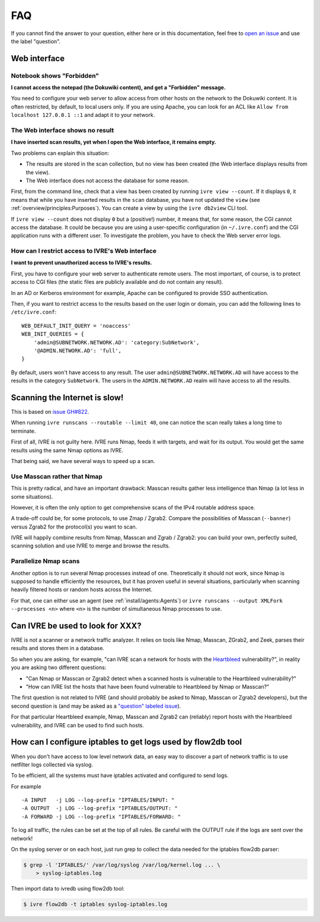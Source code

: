 FAQ
===

If you cannot find the answer to your question, either here or in this
documentation, feel free to `open an issue
<https://github.com/ivre/ivre/issues/new>`_ and use the label
"question".

Web interface
-------------

Notebook shows "Forbidden"
~~~~~~~~~~~~~~~~~~~~~~~~~~

**I cannot access the notepad (the Dokuwiki content), and get a
"Forbidden" message.**

You need to configure your web server to allow access from other hosts
on the network to the Dokuwiki content. It is often restricted, by
default, to local users only. If you are using Apache, you can look
for an ACL like ``Allow from localhost 127.0.0.1 ::1`` and adapt it to
your network.

The Web interface shows no result
~~~~~~~~~~~~~~~~~~~~~~~~~~~~~~~~~

**I have inserted scan results, yet when I open the Web interface, it
remains empty.**

Two problems can explain this situation:

- The results are stored in the scan collection, but no view has been
  created (the Web interface displays results from the view).
- The Web interface does not access the database for some reason.

First, from the command line, check that a view has been created by
running ``ivre view --count``. If it displays ``0``, it means that
while you have inserted results in the ``scan`` database, you have not
updated the ``view`` (see :ref:`overview/principles:Purposes`). You
can create a view by using the ``ivre db2view`` CLI tool.

If ``ivre view --count`` does not display ``0`` but a (positive!)
number, it means that, for some reason, the CGI cannot access the
database. It could be because you are using a user-specific
configuration (in ``~/.ivre.conf``) and the CGI application runs with
a different user. To investigate the problem, you have to check the
Web server error logs.

How can I restrict access to IVRE's Web interface
~~~~~~~~~~~~~~~~~~~~~~~~~~~~~~~~~~~~~~~~~~~~~~~~~

**I want to prevent unauthorized access to IVRE's results.**

First, you have to configure your web server to authenticate remote
users. The most important, of course, is to protect access to CGI files
(the static files are publicly available and do not contain any result).

In an AD or Kerberos environment for example, Apache can be configured
to provide SSO authentication.

Then, if you want to restrict access to the results based on the user
login or domain, you can add the following lines to ``/etc/ivre.conf``:

::

   WEB_DEFAULT_INIT_QUERY = 'noaccess'
   WEB_INIT_QUERIES = {
       'admin@SUBNETWORK.NETWORK.AD': 'category:SubNetwork',
       '@ADMIN.NETWORK.AD': 'full',
   }

By default, users won't have access to any result. The user
``admin@SUBNETWORK.NETWORK.AD`` will have access to the results in the
category ``SubNetwork``. The users in the ``ADMIN.NETWORK.AD`` realm
will have access to all the results.

Scanning the Internet is slow!
------------------------------

This is based on `issue GH#822
<https://github.com/ivre/ivre/issues/822>`_.

When running ``ivre runscans --routable --limit 40``, one can notice
the scan really takes a long time to terminate.

First of all, IVRE is not guilty here. IVRE runs Nmap, feeds it with
targets, and wait for its output. You would get the same results using
the same Nmap options as IVRE.

That being said, we have several ways to speed up a scan.

Use Masscan rather that Nmap
~~~~~~~~~~~~~~~~~~~~~~~~~~~~

This is pretty radical, and have an important drawback: Masscan
results gather less intelligence than Nmap (a lot less in some
situations).

However, it is often the only option to get comprehensive scans of the
IPv4 routable address space.

A trade-off could be, for some protocols, to use Zmap /
Zgrab2. Compare the possibilities of Masscan (``--banner``) versus
Zgrab2 for the protocol(s) you want to scan.

IVRE will happily combine results from Nmap, Masscan and Zgrab /
Zgrab2: you can build your own, perfectly suited, scanning solution
and use IVRE to merge and browse the results.

Parallelize Nmap scans
~~~~~~~~~~~~~~~~~~~~~~

Another option is to run several Nmap processes instead of
one. Theoretically it should not work, since Nmap is supposed to
handle efficiently the resources, but it has proven useful in several
situations, particularly when scanning heavily filtered hosts or
random hosts across the Internet.

For that, one can either use an agent (see
:ref:`install/agents:Agents`) or ``ivre runscans --output
XMLFork --processes <n>`` where ``<n>`` is the number of simultaneous
Nmap processes to use.

Can IVRE be used to look for XXX?
---------------------------------

IVRE is not a scanner or a network traffic analyzer. It relies on
tools like Nmap, Masscan, ZGrab2, and Zeek, parses their results and
stores them in a database.

So when you are asking, for example, "can IVRE scan a network for
hosts with the `Heartbleed
<https://en.wikipedia.org/wiki/Heartbleed>`_ vulnerability?", in
reality you are asking two different questions:

- "Can Nmap or Masscan or Zgrab2 detect when a scanned hosts is
  vulnerable to the Heartbleed vulnerability?"
- "How can IVRE list the hosts that have been found vulnerable to
  Heartbleed by Nmap or Masscan?"

The first question is not related to IVRE (and should probably be
asked to Nmap, Masscan or Zgrab2 developers), but the second question
is (and may be asked as a `"question" labeled issue
<https://github.com/ivre/ivre/issues/new?labels=question>`_).

For that particular Heartbleed example, Nmap, Masscan and Zgrab2 can
(reliably) report hosts with the Heartbleed vulnerability, and IVRE
can be used to find such hosts.

How can I configure iptables to get logs used by flow2db tool
-------------------------------------------------------------

When you don't have access to low level network data, an easy way to
discover a part of network traffic is to use netfilter logs collected
via syslog.

To be efficient, all the systems must have iptables activated and
configured to send logs.

For example

::

      -A INPUT   -j LOG --log-prefix "IPTABLES/INPUT: "
      -A OUTPUT  -j LOG --log-prefix "IPTABLES/OUTPUT: "
      -A FORWARD -j LOG --log-prefix "IPTABLES/FORWARD: "

To log all traffic, the rules can be set at the top of all rules. Be
careful with the OUTPUT rule if the logs are sent over the network!

On the syslog server or on each host, just run grep to collect the
data needed for the iptables flow2db parser:

.. code:: bash

      $ grep -l 'IPTABLES/' /var/log/syslog /var/log/kernel.log ... \
          > syslog-iptables.log

Then import data to ivredb using flow2db tool:

.. code:: bash

      $ ivre flow2db -t iptables syslog-iptables.log
